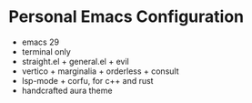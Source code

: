 * Personal Emacs Configuration

[[./screenshot.png]]

- emacs 29
- terminal only
- straight.el + general.el + evil
- vertico + marginalia + orderless + consult
- lsp-mode + corfu, for c++ and rust
- handcrafted aura theme

